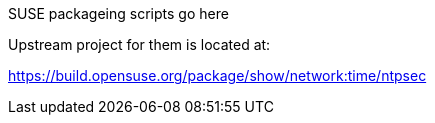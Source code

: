 SUSE packageing scripts go here

Upstream project for them is located at:

https://build.opensuse.org/package/show/network:time/ntpsec
